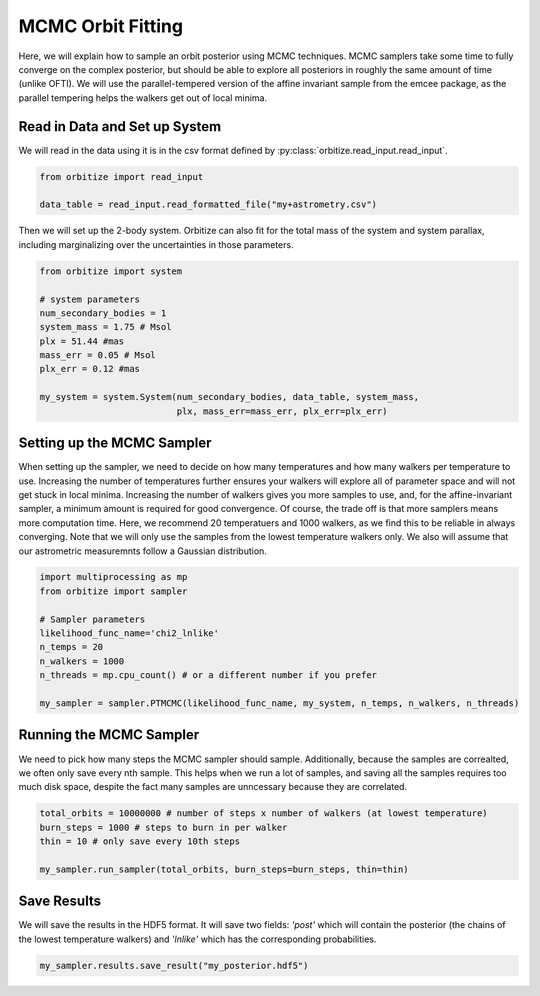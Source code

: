 .. _mcmc-label:

MCMC Orbit Fitting
==================
Here, we will explain how to sample an orbit posterior using MCMC techniques. MCMC samplers take some time
to fully converge on the complex posterior, but should be able to explore all posteriors in roughly the same
amount of time (unlike OFTI). We will use the parallel-tempered version of the affine invariant sample from
the emcee package, as the parallel tempering helps the walkers get out of local minima. 

Read in Data and Set up System
-------------------------------
We will read in the data using it is in the csv format defined by :py:class:`orbitize.read_input.read_input`.

.. code-block:: python

    from orbitize import read_input

    data_table = read_input.read_formatted_file("my+astrometry.csv")

Then we will set up the 2-body system. Orbitize can also fit for the total mass of the system and system parallax,
including marginalizing over the uncertainties in those parameters.

.. code-block:: python

    from orbitize import system

    # system parameters
    num_secondary_bodies = 1
    system_mass = 1.75 # Msol
    plx = 51.44 #mas
    mass_err = 0.05 # Msol
    plx_err = 0.12 #mas

    my_system = system.System(num_secondary_bodies, data_table, system_mass,
                              plx, mass_err=mass_err, plx_err=plx_err)


Setting up the MCMC Sampler
---------------------------
When setting up the sampler, we need to decide on how many temperatures and how many walkers per temperature 
to use. Increasing the number of temperatures further ensures your walkers will explore all of parameter space
and will not get stuck in local minima. Increasing the number of walkers gives you more samples to use, and, for
the affine-invariant sampler, a minimum amount is required for good convergence. Of course, the trade off is that
more samplers means more computation time. Here, we recommend 20 temperatuers and 1000 walkers, as we find this 
to be reliable in always converging. Note that we will only use the samples from the lowest temperature walkers only.
We also will assume that our astrometric measuremnts follow a Gaussian distribution. 

.. code-block:: python

    import multiprocessing as mp
    from orbitize import sampler

    # Sampler parameters
    likelihood_func_name='chi2_lnlike'
    n_temps = 20
    n_walkers = 1000
    n_threads = mp.cpu_count() # or a different number if you prefer

    my_sampler = sampler.PTMCMC(likelihood_func_name, my_system, n_temps, n_walkers, n_threads)


Running the MCMC Sampler
------------------------
We need to pick how many steps the MCMC sampler should sample. Additionally, because the samples are correalted,
we often only save every nth sample. This helps when we run a lot of samples, and saving all the samples requires
too much disk space, despite the fact many samples are unncessary because they are correlated. 

.. code-block:: python

    total_orbits = 10000000 # number of steps x number of walkers (at lowest temperature)
    burn_steps = 1000 # steps to burn in per walker
    thin = 10 # only save every 10th steps

    my_sampler.run_sampler(total_orbits, burn_steps=burn_steps, thin=thin)


Save Results
------------
We will save the results in the HDF5 format. It will save two fields: `'post'` which will contain the posterior 
(the chains of the lowest temperature walkers) and `'lnlike'` which has the corresponding probabilities.

.. code-block:: python

    my_sampler.results.save_result("my_posterior.hdf5")